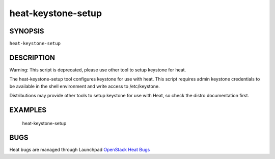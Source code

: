 ===================
heat-keystone-setup
===================

.. program:: heat-keystone-setup


SYNOPSIS
========

``heat-keystone-setup``


DESCRIPTION
===========
Warning: This script is deprecated, please use other tool to setup keystone for heat.

The heat-keystone-setup tool configures keystone for use with heat. This script requires admin keystone credentials to be available in the shell environment and write access to /etc/keystone.

Distributions may provide other tools to setup keystone for use with Heat, so check the distro documentation first.

EXAMPLES
========

  heat-keystone-setup

BUGS
====
Heat bugs are managed through Launchpad `OpenStack Heat Bugs <https://bugs.launchpad.net/heat>`__
